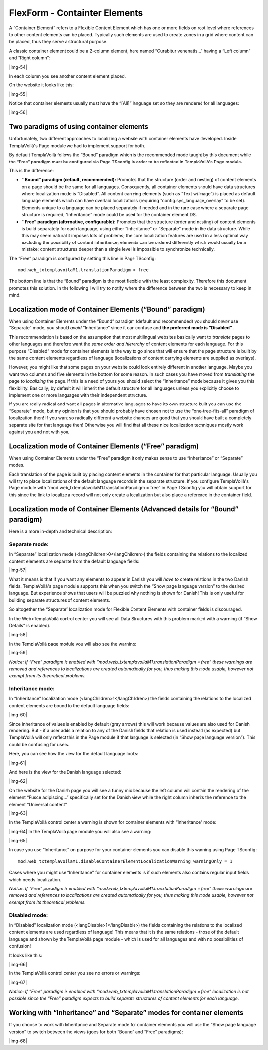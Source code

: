 ﻿.. include:: Images.txt

.. ==================================================
.. FOR YOUR INFORMATION
.. --------------------------------------------------
.. -*- coding: utf-8 -*- with BOM.

.. ==================================================
.. DEFINE SOME TEXTROLES
.. --------------------------------------------------
.. role::   underline
.. role::   typoscript(code)
.. role::   ts(typoscript)
   :class:  typoscript
.. role::   php(code)


FlexForm - Containter Elements
^^^^^^^^^^^^^^^^^^^^^^^^^^^^^^

A “Container Element” refers to a Flexible Content Element which has
one or more fields on root level where references to other content
elements can be placed. Typically such elements are used to create
zones in a grid where content can be placed, thus they serve a
structural purpose.

A classic container element could be a 2-column element, here named
“Curabitur venenatis...” having a “Left column” and “Right column”:

|img-54|

In each column you see another content element placed.

On the website it looks like this:

|img-55|

Notice that container elements usually must have the “[All]” language
set so they are rendered for all languages:

|img-56|


Two paradigms of using container elements
"""""""""""""""""""""""""""""""""""""""""

Unfortunately, two different approaches to localizing a website with
container elements have developed. Inside TemplaVoilà's Page module we
had to implement support for both.

By default TemplaVoilà follows the “Bound” paradigm which is the
recommended mode taught by this document while the “Free” paradigm
must be configured via Page TSconfig in order to be reflected in
TemplaVoilà's Page module.

This is the difference:

- “ **Bound” paradigm (default, recommended):** Promotes that the
  structure (order and nesting) of content elements on a page should be
  the same for all languages. Consequently, all container elements
  should have data structures where localization mode is “Disabled”. All
  content carrying elements (such as “Text w/Image”) is placed as
  default language elements which can have overlaid localizations
  (requiring “config.sys\_language\_overlay” to be set). Elements unique
  to a language can be placed separately if needed and in the rare case
  where a separate page structure is required, “Inheritance” mode could
  be used for the container element DS.

- “ **Free” paradigm (alternative, configurable):** Promotes that the
  structure (order and nesting) of content elements is build separately
  for each language, using either “Inheritance” or “Separate” mode in
  the data structure. While this may seem natural it imposes lots of
  problems; the core localization features are used in a less optimal
  way excluding the possibility of content inheritance; elements can be
  ordered differently which would usually be a mistake; content
  structures deeper than a single level is impossible to synchronize
  technically.

The “Free” paradigm is configured by setting this line in Page
TSconfig:

::

   mod.web_txtemplavoilaM1.translationParadigm = free

The bottom line is that the “Bound” paradigm is the most flexible with
the least complexity. Therefore this document promotes this solution.
In the following I will try to notify where the difference between the
two is necessary to keep in mind.


Localization mode of Container Elements (“Bound” paradigm)
""""""""""""""""""""""""""""""""""""""""""""""""""""""""""

When using Container Elements under the “Bound” paradigm (default and
recommended) you should  *never* use “Separate” mode, you should
*avoid* “Inheritance” since it can confuse and  **the preferred mode
is “Disabled”** .

This recommendation is based on the assumption that most multilingual
websites basically want to  *translate* pages to other languages and
therefore want the  *same order and hierarchy* of content elements for
each language. For this purpose “Disabled” mode for container elements
is the way to go since that will ensure that the page structure is
built by the same content elements regardless of language
(localizations of content carrying elements are supplied as overlays).

However, you might like that some pages on your website could look
entirely different in another language. Maybe you want two columns and
five elements in the bottom for some reason. In such cases you have
moved from  *translating* the page to  *localizing* the page. If this
is a need of yours you should select the “Inheritance” mode because it
gives you this flexibility. Basically; by default it will inherit the
default structure for all languages unless you explicitly choose to
implement one or more languages with their independent structure.

If you are really radical and want all pages in alternative languages
to have its own structure built you can use the “Separate” mode, but
my opinion is that you should probably have chosen not to use the
“one-tree-fits-all” paradigm of localization then! If you want so
radically different a website chances are good that you should have
built a completely separate site for that language then! Otherwise you
will find that all these nice localization techniques mostly work
against you and not with you.


Localization mode of Container Elements (“Free” paradigm)
"""""""""""""""""""""""""""""""""""""""""""""""""""""""""

When using Container Elements under the “Free” paradigm it only makes
sense to use “Inheritance” or “Separate” modes.

Each translation of the page is built by placing content elements in
the container for that particular language. Usually you will try to
place localizations of the default language records in the separate
structure. If you configure TemplaVoilà's Page module with
“mod.web\_txtemplavoilaM1.translationParadigm = free” in Page TSconfig
you will obtain support for this since the link to localize a record
will not only create a localization but also place a reference in the
container field.


Localization mode of Container Elements (Advanced details for “Bound” paradigm)
"""""""""""""""""""""""""""""""""""""""""""""""""""""""""""""""""""""""""""""""

Here is a more in-depth and technical description:


Separate mode:
~~~~~~~~~~~~~~

In “Separate” localization mode (<langChildren>0</langChildren>) the
fields containing the relations to the localized content elements are
separate from the default language fields:

|img-57|

What it means is that if you want any elements to appear in Danish you
will  *have to* create relations in the two Danish fields.
TemplaVoilà's page module supports this when you switch the “Show page
language version” to the desired language. But experience shows that
users will be puzzled why nothing is shown for Danish! This is only
useful for building separate structures of content elements.

So altogether the “Separate” localization mode for Flexible Content
Elements with container fields is discouraged.

In the Web>TemplaVoilà control center you will see all Data Structures
with this problem marked with a warning (if “Show Details” is
enabled).

|img-58|

In the TemplaVoilà page module you will also see the warning:

|img-59|

*Notice: If “Free” paradigm is enabled with
“mod.web\_txtemplavoilaM1.translationParadigm = free” these warnings
are removed and references to localizations are created automatically
for you, thus making this mode usable, however not exempt from its
theoretical problems.*


Inheritance mode:
~~~~~~~~~~~~~~~~~

In “Inheritance” localization mode (<langChildren>1</langChildren>)
the fields containing the relations to the localized content elements
are bound to the default language fields:

|img-60|

Since inheritance of values is enabled by default (gray arrows) this
will work because values are also used for Danish rendering. But - if
a user adds a relation to any of the Danish fields that relation is
used instead (as expected) but TemplaVoilà will only reflect this in
the Page module if that language is selected (in “Show page language
version”). This could be confusing for users.

Here, you can see how the view for the default language looks:

|img-61|

And here is the view for the Danish language selected:

|img-62|

On the website for the Danish page you will see a funny mix because
the left column will contain the rendering of the element “Fusce
adipiscing...” specifically set for the Danish view while the right
column inherits the reference to the element “Universal content”.

|img-63|

In the TemplaVoilà control center a warning is shown for container
elements with “Inheritance” mode:

|img-64| In the TemplaVoilà page module you will also see a warning:

|img-65|

In case you use “Inheritance” on purpose for your container elements
you can disable this warning using Page TSconfig:

::

   mod.web_txtemplavoilaM1.disableContainerElementLocalizationWarning_warningOnly = 1

Cases where you might use “Inheritance” for container elements is if
such elements also contains regular input fields which needs
localization.

*Notice: If “Free” paradigm is enabled with
“mod.web\_txtemplavoilaM1.translationParadigm = free” these warnings
are removed and references to localizations are created automatically
for you, thus making this mode usable, however not exempt from its
theoretical problems.*


Disabled mode:
~~~~~~~~~~~~~~

In “Disabled” localization mode (<langDisable>1</langDisable>) the
fields containing the relations to the localized content elements are
used regardless of language! This means that it is the same relations
- those of the default language and shown by the TemplaVoilà page
module - which is used for all languages and with no possibilities of
confusion!

It looks like this:

|img-66|

In the TemplaVoilà control center you see no errors or warnings:

|img-67|

*Notice: If “Free” paradigm is enabled with
“mod.web\_txtemplavoilaM1.translationParadigm = free” localization is
not possible since the “Free” paradigm expects to build separate
structures of content elements for each language.*


Working with “Inheritance” and “Separate” modes for container elements
""""""""""""""""""""""""""""""""""""""""""""""""""""""""""""""""""""""

If you choose to work with Inheritance and Separate mode for container
elements you will use the “Show page language version” to switch
between the views (goes for both “Bound” and “Free” paradigms):

|img-68|

